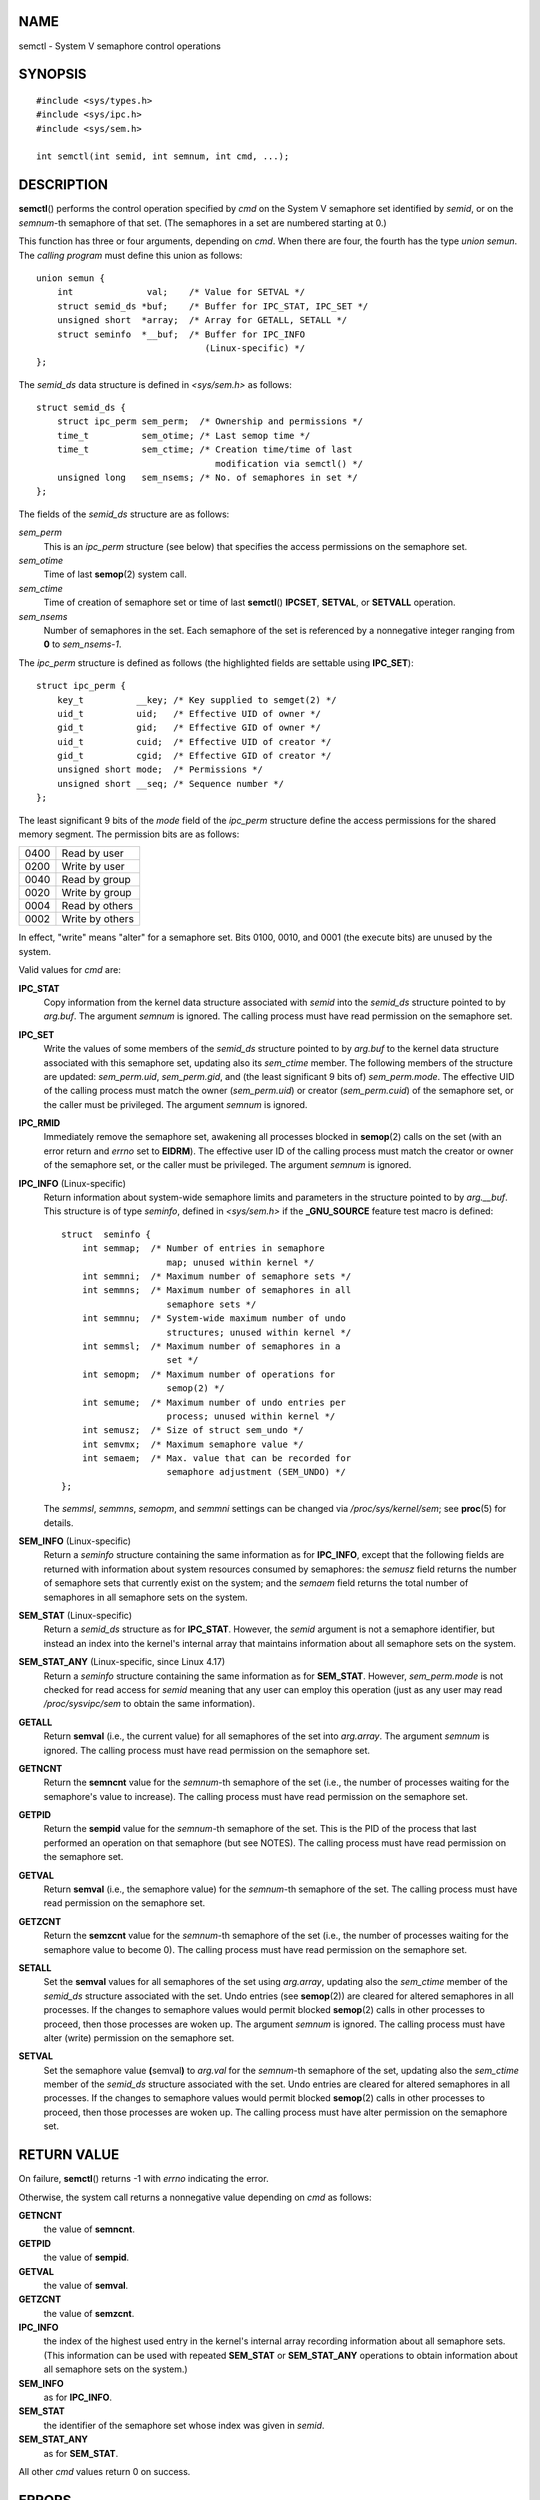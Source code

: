 NAME
====

semctl - System V semaphore control operations

SYNOPSIS
========

::

   #include <sys/types.h>
   #include <sys/ipc.h>
   #include <sys/sem.h>

   int semctl(int semid, int semnum, int cmd, ...);

DESCRIPTION
===========

**semctl**\ () performs the control operation specified by *cmd* on the
System V semaphore set identified by *semid*, or on the *semnum*-th
semaphore of that set. (The semaphores in a set are numbered starting at
0.)

This function has three or four arguments, depending on *cmd*. When
there are four, the fourth has the type *union semun*. The *calling
program* must define this union as follows:

::

   union semun {
       int              val;    /* Value for SETVAL */
       struct semid_ds *buf;    /* Buffer for IPC_STAT, IPC_SET */
       unsigned short  *array;  /* Array for GETALL, SETALL */
       struct seminfo  *__buf;  /* Buffer for IPC_INFO
                                   (Linux-specific) */
   };

The *semid_ds* data structure is defined in *<sys/sem.h>* as follows:

::

   struct semid_ds {
       struct ipc_perm sem_perm;  /* Ownership and permissions */
       time_t          sem_otime; /* Last semop time */
       time_t          sem_ctime; /* Creation time/time of last
                                     modification via semctl() */
       unsigned long   sem_nsems; /* No. of semaphores in set */
   };

The fields of the *semid_ds* structure are as follows:

*sem_perm*
   This is an *ipc_perm* structure (see below) that specifies the access
   permissions on the semaphore set.

*sem_otime*
   Time of last **semop**\ (2) system call.

*sem_ctime*
   Time of creation of semaphore set or time of last **semctl**\ ()
   **IPCSET**, **SETVAL**, or **SETVALL** operation.

*sem_nsems*
   Number of semaphores in the set. Each semaphore of the set is
   referenced by a nonnegative integer ranging from **0** to
   *sem_nsems-1*.

The *ipc_perm* structure is defined as follows (the highlighted fields
are settable using **IPC_SET**):

::

   struct ipc_perm {
       key_t          __key; /* Key supplied to semget(2) */
       uid_t          uid;   /* Effective UID of owner */
       gid_t          gid;   /* Effective GID of owner */
       uid_t          cuid;  /* Effective UID of creator */
       gid_t          cgid;  /* Effective GID of creator */
       unsigned short mode;  /* Permissions */
       unsigned short __seq; /* Sequence number */
   };

The least significant 9 bits of the *mode* field of the *ipc_perm*
structure define the access permissions for the shared memory segment.
The permission bits are as follows:

==== ===============
0400 Read by user
0200 Write by user
0040 Read by group
0020 Write by group
0004 Read by others
0002 Write by others
==== ===============

In effect, "write" means "alter" for a semaphore set. Bits 0100, 0010,
and 0001 (the execute bits) are unused by the system.

Valid values for *cmd* are:

**IPC_STAT**
   Copy information from the kernel data structure associated with
   *semid* into the *semid_ds* structure pointed to by *arg.buf*. The
   argument *semnum* is ignored. The calling process must have read
   permission on the semaphore set.

**IPC_SET**
   Write the values of some members of the *semid_ds* structure pointed
   to by *arg.buf* to the kernel data structure associated with this
   semaphore set, updating also its *sem_ctime* member. The following
   members of the structure are updated: *sem_perm.uid*, *sem_perm.gid*,
   and (the least significant 9 bits of) *sem_perm.mode*. The effective
   UID of the calling process must match the owner (*sem_perm.uid*) or
   creator (*sem_perm.cuid*) of the semaphore set, or the caller must be
   privileged. The argument *semnum* is ignored.

**IPC_RMID**
   Immediately remove the semaphore set, awakening all processes blocked
   in **semop**\ (2) calls on the set (with an error return and *errno*
   set to **EIDRM**). The effective user ID of the calling process must
   match the creator or owner of the semaphore set, or the caller must
   be privileged. The argument *semnum* is ignored.

**IPC_INFO** (Linux-specific)
   Return information about system-wide semaphore limits and parameters
   in the structure pointed to by *arg.__buf*. This structure is of type
   *seminfo*, defined in *<sys/sem.h>* if the **\_GNU_SOURCE** feature
   test macro is defined:

   ::

      struct  seminfo {
          int semmap;  /* Number of entries in semaphore
                          map; unused within kernel */
          int semmni;  /* Maximum number of semaphore sets */
          int semmns;  /* Maximum number of semaphores in all
                          semaphore sets */
          int semmnu;  /* System-wide maximum number of undo
                          structures; unused within kernel */
          int semmsl;  /* Maximum number of semaphores in a
                          set */
          int semopm;  /* Maximum number of operations for
                          semop(2) */
          int semume;  /* Maximum number of undo entries per
                          process; unused within kernel */
          int semusz;  /* Size of struct sem_undo */
          int semvmx;  /* Maximum semaphore value */
          int semaem;  /* Max. value that can be recorded for
                          semaphore adjustment (SEM_UNDO) */
      };

   The *semmsl*, *semmns*, *semopm*, and *semmni* settings can be
   changed via */proc/sys/kernel/sem*; see **proc**\ (5) for details.

**SEM_INFO** (Linux-specific)
   Return a *seminfo* structure containing the same information as for
   **IPC_INFO**, except that the following fields are returned with
   information about system resources consumed by semaphores: the
   *semusz* field returns the number of semaphore sets that currently
   exist on the system; and the *semaem* field returns the total number
   of semaphores in all semaphore sets on the system.

**SEM_STAT** (Linux-specific)
   Return a *semid_ds* structure as for **IPC_STAT**. However, the
   *semid* argument is not a semaphore identifier, but instead an index
   into the kernel's internal array that maintains information about all
   semaphore sets on the system.

**SEM_STAT_ANY** (Linux-specific, since Linux 4.17)
   Return a *seminfo* structure containing the same information as for
   **SEM_STAT**. However, *sem_perm.mode* is not checked for read access
   for *semid* meaning that any user can employ this operation (just as
   any user may read */proc/sysvipc/sem* to obtain the same
   information).

**GETALL**
   Return **semval** (i.e., the current value) for all semaphores of the
   set into *arg.array*. The argument *semnum* is ignored. The calling
   process must have read permission on the semaphore set.

**GETNCNT**
   Return the **semncnt** value for the *semnum*-th semaphore of the set
   (i.e., the number of processes waiting for the semaphore's value to
   increase). The calling process must have read permission on the
   semaphore set.

**GETPID**
   Return the **sempid** value for the *semnum*-th semaphore of the set.
   This is the PID of the process that last performed an operation on
   that semaphore (but see NOTES). The calling process must have read
   permission on the semaphore set.

**GETVAL**
   Return **semval** (i.e., the semaphore value) for the *semnum*-th
   semaphore of the set. The calling process must have read permission
   on the semaphore set.

**GETZCNT**
   Return the **semzcnt** value for the *semnum*-th semaphore of the set
   (i.e., the number of processes waiting for the semaphore value to
   become 0). The calling process must have read permission on the
   semaphore set.

**SETALL**
   Set the **semval** values for all semaphores of the set using
   *arg.array*, updating also the *sem_ctime* member of the *semid_ds*
   structure associated with the set. Undo entries (see **semop**\ (2))
   are cleared for altered semaphores in all processes. If the changes
   to semaphore values would permit blocked **semop**\ (2) calls in
   other processes to proceed, then those processes are woken up. The
   argument *semnum* is ignored. The calling process must have alter
   (write) permission on the semaphore set.

**SETVAL**
   Set the semaphore value **(**\ semval\ **)** to *arg.val* for the
   *semnum*-th semaphore of the set, updating also the *sem_ctime*
   member of the *semid_ds* structure associated with the set. Undo
   entries are cleared for altered semaphores in all processes. If the
   changes to semaphore values would permit blocked **semop**\ (2) calls
   in other processes to proceed, then those processes are woken up. The
   calling process must have alter permission on the semaphore set.

RETURN VALUE
============

On failure, **semctl**\ () returns -1 with *errno* indicating the error.

Otherwise, the system call returns a nonnegative value depending on
*cmd* as follows:

**GETNCNT**
   the value of **semncnt**.

**GETPID**
   the value of **sempid**.

**GETVAL**
   the value of **semval**.

**GETZCNT**
   the value of **semzcnt**.

**IPC_INFO**
   the index of the highest used entry in the kernel's internal array
   recording information about all semaphore sets. (This information can
   be used with repeated **SEM_STAT** or **SEM_STAT_ANY** operations to
   obtain information about all semaphore sets on the system.)

**SEM_INFO**
   as for **IPC_INFO**.

**SEM_STAT**
   the identifier of the semaphore set whose index was given in *semid*.

**SEM_STAT_ANY**
   as for **SEM_STAT**.

All other *cmd* values return 0 on success.

ERRORS
======

On failure, *errno* will be set to one of the following:

**EACCES**
   The argument *cmd* has one of the values **GETALL**, **GETPID**,
   **GETVAL**, **GETNCNT**, **GETZCNT**, **IPC_STAT**, **SEM_STAT**,
   **SEM_STAT_ANY**, **SETALL**, or **SETVAL** and the calling process
   does not have the required permissions on the semaphore set and does
   not have the **CAP_IPC_OWNER** capability in the user namespace that
   governs its IPC namespace.

**EFAULT**
   The address pointed to by *arg.buf* or *arg.array* isn't accessible.

**EIDRM**
   The semaphore set was removed.

**EINVAL**
   Invalid value for *cmd* or *semid*. Or: for a **SEM_STAT** operation,
   the index value specified in *semid* referred to an array slot that
   is currently unused.

**EPERM**
   The argument *cmd* has the value **IPC_SET** or **IPC_RMID** but the
   effective user ID of the calling process is not the creator (as found
   in *sem_perm.cuid*) or the owner (as found in *sem_perm.uid*) of the
   semaphore set, and the process does not have the **CAP_SYS_ADMIN**
   capability.

**ERANGE**
   The argument *cmd* has the value **SETALL** or **SETVAL** and the
   value to which **semval** is to be set (for some semaphore of the
   set) is less than 0 or greater than the implementation limit
   **SEMVMX**.

CONFORMING TO
=============

POSIX.1-2001, POSIX.1-2008, SVr4.

POSIX.1 specifies the *sem_nsems* field of the *semid_ds* structure as
having the type *unsigned short*, and the field is so defined on most
other systems. It was also so defined on Linux 2.2 and earlier, but,
since Linux 2.4, the field has the type *unsigned long*.

NOTES
=====

The inclusion of *<sys/types.h>* and *<sys/ipc.h>* isn't required on
Linux or by any version of POSIX. However, some old implementations
required the inclusion of these header files, and the SVID also
documented their inclusion. Applications intended to be portable to such
old systems may need to include these header files.

The **IPC_INFO**, **SEM_STAT** and **SEM_INFO** operations are used by
the **ipcs**\ (1) program to provide information on allocated resources.
In the future these may modified or moved to a */proc* filesystem
interface.

Various fields in a *struct semid_ds* were typed as *short* under Linux
2.2 and have become *long* under Linux 2.4. To take advantage of this, a
recompilation under glibc-2.1.91 or later should suffice. (The kernel
distinguishes old and new calls by an **IPC_64** flag in *cmd*.)

In some earlier versions of glibc, the *semun* union was defined in
*<sys/sem.h>*, but POSIX.1 requires that the caller define this union.
On versions of glibc where this union is *not* defined, the macro
**\_SEM_SEMUN_UNDEFINED** is defined in *<sys/sem.h>*.

The following system limit on semaphore sets affects a **semctl**\ ()
call:

**SEMVMX**
   Maximum value for **semval**: implementation dependent (32767).

For greater portability, it is best to always call **semctl**\ () with
four arguments.

The sempid value
----------------

POSIX.1 defines *sempid* as the "process ID of [the] last operation" on
a semaphore, and explicitly notes that this value is set by a successful
**semop**\ (2) call, with the implication that no other interface
affects the *sempid* value.

While some implementations conform to the behavior specified in POSIX.1,
others do not. (The fault here probably lies with POSIX.1 inasmuch as it
likely failed to capture the full range of existing implementation
behaviors.) Various other implementations also update *sempid* for the
other operations that update the value of a semaphore: the **SETVAL**
and **SETALL** operations, as well as the semaphore adjustments
performed on process termination as a consequence of the use of the
**SEM_UNDO** flag (see **semop**\ (2)).

Linux also updates *sempid* for **SETVAL** operations and semaphore
adjustments. However, somewhat inconsistently, up to and including Linux
4.5, the kernel did not update *sempid* for **SETALL** operations. This
was rectified in Linux 4.6.

EXAMPLES
========

See **shmop**\ (2).

SEE ALSO
========

**ipc**\ (2), **semget**\ (2), **semop**\ (2), **capabilities**\ (7),
**sem_overview**\ (7), **sysvipc**\ (7)
